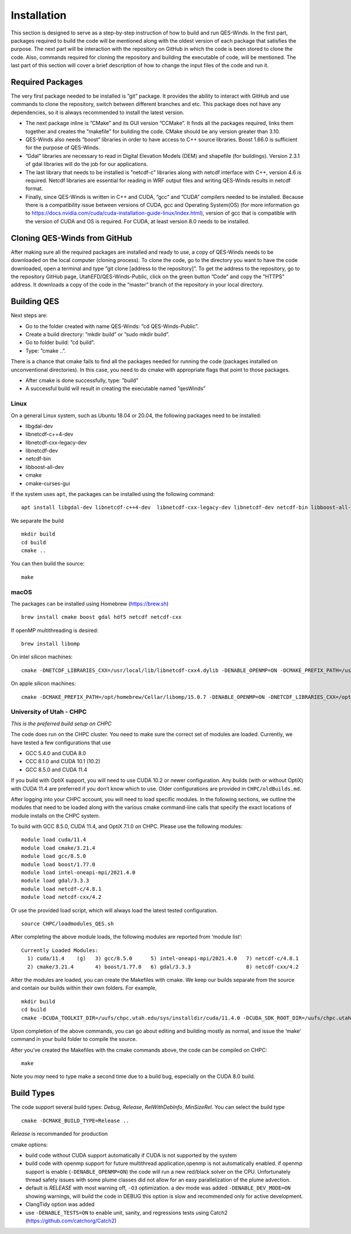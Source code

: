 Installation
============

This section is designed to serve as a step-by-step instruction of how
to build and run QES-Winds. In the first part, packages required to
build the code will be mentioned along with the oldest version of each
package that satisfies the purpose. The next part will be interaction
with the repository on GitHub in which the code is been stored to clone
the code. Also, commands required for cloning the repository and
building the executable of code, will be mentioned. The last part of
this section will cover a brief description of how to change the input
files of the code and run it.

Required Packages
-----------------

The very first package needed to be installed is ”git” package. It
provides the ability to interact with GitHub and use commands to clone
the repository, switch between different branches and etc. This package
does not have any dependencies, so it is always recommended to install
the latest version.

-  The next package inline is ”CMake” and its GUI version ”CCMake”. It
   finds all the packages required, links them together and creates the
   ”makefile” for building the code. CMake should be any version greater
   than 3.10.

-  QES-Winds also needs ”boost” libraries in order to have access to C++
   source libraries. Boost 1.66.0 is sufficient for the purpose of
   QES-Winds.

-  ”Gdal” libraries are necessary to read in Digital Elevation Models
   (DEM) and shapefile (for buildings). Version 2.3.1 of gdal libraries
   will do the job for our applications.

-  The last library that needs to be installed is ”netcdf-c” libraries
   along with netcdf interface with C++, version 4.6 is required. Netcdf
   libraries are essential for reading in WRF output files and writing
   QES-Winds results in netcdf format.

-  Finally, since QES-Winds is written in C++ and CUDA, ”gcc” and ”CUDA”
   compilers needed to be installed. Because there is a compatibility
   issue between versions of CUDA, gcc and Operating System(OS) (for
   more information go to
   https://docs.nvidia.com/cuda/cuda-installation-guide-linux/index.html),
   version of gcc that is compatible with the version of CUDA and OS is
   required. For CUDA, at least version 8.0 needs to be installed.

Cloning QES-Winds from GitHub
-----------------------------

After making sure all the required packages are installed and ready to
use, a copy of QES-Winds needs to be downloaded on the local computer
(cloning process). To clone the code, go to the directory you want to
have the code downloaded, open a terminal and type ”git clone [address
to the repository]”. To get the address to the repository, go to the
repository GitHub page, UtahEFD/QES-Winds-Public, click on the green
button ”Code” and copy the ”HTTPS” address. It downloads a copy of the
code in the “master” branch of the repository in your local directory.

Building QES
------------

Next steps are:

-  Go to the folder created with name QES-Winds: ”cd QES-Winds-Public”.

-  Create a build directory: ”mkdir build” or ”sudo mkdir build”.

-  Go to folder build: ”cd build”.

-  Type: ”cmake ..”.

There is a chance that cmake fails to find all the packages needed for
running the code (packages installed on unconventional directories). In
this case, you need to do cmake with appropriate flags that point to
those packages.

-  After cmake is done successfully, type: ”build”

-  A successful build will result in creating the executable named
   ”qesWinds”

Linux
~~~~~

On a general Linux system, such as Ubuntu 18.04 or 20.04, the following
packages need to be installed:

-  libgdal-dev

-  libnetcdf-c++4-dev

-  libnetcdf-cxx-legacy-dev

-  libnetcdf-dev

-  netcdf-bin

-  libboost-all-dev

-  cmake

-  cmake-curses-gui

If the system uses ``apt``, the packages can be installed using the
following command:

::

   apt install libgdal-dev libnetcdf-c++4-dev  libnetcdf-cxx-legacy-dev libnetcdf-dev netcdf-bin libboost-all-dev cmake cmake-curses-gui

We separate the build

::

   mkdir build
   cd build
   cmake ..

You can then build the source:

::

   make

macOS
~~~~~

The packages can be installed using Homebrew (https://brew.sh)

::

   brew install cmake boost gdal hdf5 netcdf netcdf-cxx

If openMP multithreading is desired:

::

   brew install libomp

On intel silicon machines:

::

   cmake -DNETCDF_LIBRARIES_CXX=/usr/local/lib/libnetcdf-cxx4.dylib -DENABLE_OPENMP=ON -DCMAKE_PREFIX_PATH=/usr/local/Cellar/libomp/15.0.7/ ..

On apple silicon machines:

::

   cmake -DCMAKE_PREFIX_PATH=/opt/homebrew/Cellar/libomp/15.0.7 -DENABLE_OPENMP=ON -DNETCDF_LIBRARIES_CXX=/opt/homebrew/lib/libnetcdf-cxx4.dylib ..

University of Utah - CHPC
~~~~~~~~~~~~~~~~~~~~~~~~~

*This is the preferred build setup on CHPC*

The code does run on the CHPC cluster. You need to make sure the correct
set of modules are loaded. Currently, we have tested a few
configurations that use

-  GCC 5.4.0 and CUDA 8.0

-  CCC 8.1.0 and CUDA 10.1 (10.2)

-  GCC 8.5.0 and CUDA 11.4

If you build with OptiX support, you will need to use CUDA 10.2 or newer
configuration. Any builds (with or without OptiX) with CUDA 11.4 are
preferred if you don’t know which to use. Older configurations are
provided in ``CHPC/oldBuilds.md``.

After logging into your CHPC account, you will need to load specific
modules. In the following sections, we outline the modules that need to
be loaded along with the various cmake command-line calls that specify
the exact locations of module installs on the CHPC system.

To build with GCC 8.5.0, CUDA 11.4, and OptiX 7.1.0 on CHPC. Please use
the following modules:

::

   module load cuda/11.4
   module load cmake/3.21.4
   module load gcc/8.5.0
   module load boost/1.77.0
   module load intel-oneapi-mpi/2021.4.0
   module load gdal/3.3.3
   module load netcdf-c/4.8.1
   module load netcdf-cxx/4.2

Or use the provided load script, which will always load the latest
tested configuration.

::

   source CHPC/loadmodules_QES.sh

After completing the above module loads, the following modules are
reported from ‘module list‘:

::

   Currently Loaded Modules:
     1) cuda/11.4    (g)   3) gcc/8.5.0      5) intel-oneapi-mpi/2021.4.0   7) netcdf-c/4.8.1
     2) cmake/3.21.4       4) boost/1.77.0   6) gdal/3.3.3                  8) netcdf-cxx/4.2

After the modules are loaded, you can create the Makefiles with cmake.
We keep our builds separate from the source and contain our builds
within their own folders. For example,

::

   mkdir build
   cd build
   cmake -DCUDA_TOOLKIT_DIR=/uufs/chpc.utah.edu/sys/installdir/cuda/11.4.0 -DCUDA_SDK_ROOT_DIR=/uufs/chpc.utah.edu/sys/installdir/cuda/11.4.0 -DOptiX_INSTALL_DIR=/uufs/chpc.utah.edu/sys/installdir/optix/7.1.0 -DCMAKE_C_COMPILER=gcc -DNETCDF_CXX_DIR=/uufs/chpc.utah.edu/sys/installdir/netcdf-cxx/4.3.0-5.4.0g/include ..

Upon completion of the above commands, you can go about editing and
building mostly as normal, and issue the ‘make‘ command in your build
folder to compile the source.

After you’ve created the Makefiles with the cmake commands above, the
code can be compiled on CHPC:

::

   make

Note you *may* need to type make a second time due to a build bug,
especially on the CUDA 8.0 build.

Build Types
-----------

The code support several build types: *Debug*, *Release*,
*RelWithDebInfo*, *MinSizeRel*. You can select the build type

::

   cmake -DCMAKE_BUILD_TYPE=Release ..

*Release* is recommanded for production

cmake options:

-  build code without CUDA support automatically if CUDA is not
   supported by the system

-  build code with openmp support for future multithread
   application,openmp is not automatically enabled. if openmp support is
   enable (``-DENABLE_OPENMP=ON``) the code will run a new red/black
   solver on the CPU. Unfortunately thread safety issues with some plume
   classes did not allow for an easy parallelization of the plume
   advection.

-  default is *RELEASE* with most warning off, ``-O3`` optimization. a
   dev mode was added ``-DENABLE_DEV_MODE=ON`` showing warnings, will
   build the code in DEBUG this option is slow and recommended only for
   active development.

-  ClangTidy option was added

-  use ``-DENABLE_TESTS=ON`` to enable unit, sanity, and regressions
   tests using Catch2 (https://github.com/catchorg/Catch2)
